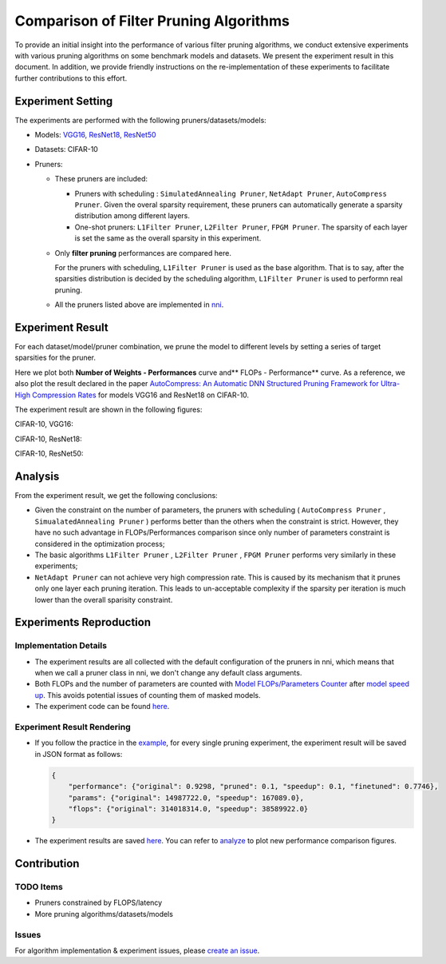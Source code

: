 Comparison of Filter Pruning Algorithms
=======================================

To provide an initial insight into the performance of various filter pruning algorithms, 
we conduct extensive experiments with various pruning algorithms on some benchmark models and datasets.
We present the experiment result in this document.
In addition, we provide friendly instructions on the re-implementation of these experiments to facilitate further contributions to this effort.

Experiment Setting
------------------

The experiments are performed with the following pruners/datasets/models:


* 
  Models: `VGG16, ResNet18, ResNet50 <https://github.com/microsoft/nni/tree/v1.9/examples/model_compress/models/cifar10>`__

* 
  Datasets: CIFAR-10

* 
  Pruners: 


  * These pruners are included:

    * Pruners with scheduling : ``SimulatedAnnealing Pruner``\ , ``NetAdapt Pruner``\ , ``AutoCompress Pruner``.
      Given the overal sparsity requirement, these pruners can automatically generate a sparsity distribution among different layers.
    * One-shot pruners: ``L1Filter Pruner``\ , ``L2Filter Pruner``\ , ``FPGM Pruner``.
      The sparsity of each layer is set the same as the overall sparsity in this experiment.

  * 
    Only **filter pruning** performances are compared here. 

    For the pruners with scheduling, ``L1Filter Pruner`` is used as the base algorithm. That is to say, after the sparsities distribution is decided by the scheduling algorithm, ``L1Filter Pruner`` is used to performn real pruning.

  * 
    All the pruners listed above are implemented in `nni <https://github.com/microsoft/nni/tree/v1.9/docs/en_US/Compression/Overview>`__.

Experiment Result
-----------------

For each dataset/model/pruner combination, we prune the model to different levels by setting a series of target sparsities for the pruner. 

Here we plot both **Number of Weights - Performances** curve and** FLOPs - Performance** curve. 
As a reference, we also plot the result declared in the paper `AutoCompress: An Automatic DNN Structured Pruning Framework for Ultra-High Compression Rates <http://arxiv.org/abs/1907.03141>`__ for models VGG16 and ResNet18 on CIFAR-10.

The experiment result are shown in the following figures:

CIFAR-10, VGG16:


.. image:: ../../../examples/model_compress/comparison_of_pruners/img/performance_comparison_vgg16.png
   :target: ../../../examples/model_compress/comparison_of_pruners/img/performance_comparison_vgg16.png
   :alt: 


CIFAR-10, ResNet18:


.. image:: ../../../examples/model_compress/comparison_of_pruners/img/performance_comparison_resnet18.png
   :target: ../../../examples/model_compress/comparison_of_pruners/img/performance_comparison_resnet18.png
   :alt: 


CIFAR-10, ResNet50:


.. image:: ../../../examples/model_compress/comparison_of_pruners/img/performance_comparison_resnet50.png
   :target: ../../../examples/model_compress/comparison_of_pruners/img/performance_comparison_resnet50.png
   :alt: 


Analysis
--------

From the experiment result, we get the following conclusions:


* Given the constraint on the number of parameters, the pruners with scheduling ( ``AutoCompress Pruner`` , ``SimualatedAnnealing Pruner`` ) performs better than the others when the constraint is strict. However, they have no such advantage in FLOPs/Performances comparison since only number of parameters constraint is considered in the optimization process; 
* The basic algorithms ``L1Filter Pruner`` , ``L2Filter Pruner`` , ``FPGM Pruner`` performs very similarly in these experiments; 
* ``NetAdapt Pruner`` can not achieve very high compression rate. This is caused by its mechanism that it prunes only one layer each pruning iteration. This leads to un-acceptable complexity if the sparsity per iteration is much lower than the overall sparisity constraint.

Experiments Reproduction
------------------------

Implementation Details
^^^^^^^^^^^^^^^^^^^^^^


* 
  The experiment results are all collected with the default configuration of the pruners in nni, which means that when we call a pruner class in nni, we don't change any default class arguments.

* 
  Both FLOPs and the number of parameters are counted with `Model FLOPs/Parameters Counter <https://github.com/microsoft/nni/tree/v1.9/docs/en_US/Compression/CompressionUtils.md#model-flopsparameters-counter>`__ after `model speed up <https://github.com/microsoft/nni/tree/v1.9/docs/en_US/Compression/ModelSpeedup>`__.
  This avoids potential issues of counting them of masked models.

* 
  The experiment code can be found `here <https://github.com/microsoft/nni/tree/v1.9/examples/model_compress/auto_pruners_torch.py>`__.

Experiment Result Rendering
^^^^^^^^^^^^^^^^^^^^^^^^^^^


* 
  If you follow the practice in the `example <https://github.com/microsoft/nni/tree/v1.9/examples/model_compress/auto_pruners_torch.py>`__\ , for every single pruning experiment, the experiment result will be saved in JSON format as follows:

  .. code-block:: json

       {
           "performance": {"original": 0.9298, "pruned": 0.1, "speedup": 0.1, "finetuned": 0.7746}, 
           "params": {"original": 14987722.0, "speedup": 167089.0}, 
           "flops": {"original": 314018314.0, "speedup": 38589922.0}
       }

* 
  The experiment results are saved `here <https://github.com/microsoft/nni/tree/v1.9/examples/model_compress/comparison_of_pruners>`__. 
  You can refer to `analyze <https://github.com/microsoft/nni/tree/v1.9/examples/model_compress/comparison_of_pruners/analyze.py>`__ to plot new performance comparison figures.

Contribution
------------

TODO Items
^^^^^^^^^^


* Pruners constrained by FLOPS/latency
* More pruning algorithms/datasets/models

Issues
^^^^^^

For algorithm implementation & experiment issues, please `create an issue <https://github.com/microsoft/nni/issues/new/>`__.
